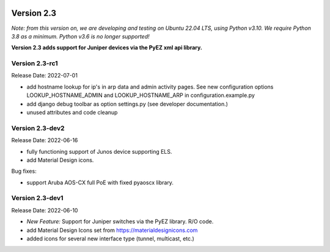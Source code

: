 .. image:: ../_static/openl2m_logo.png

===========
Version 2.3
===========

*Note: from this version on, we are developing and testing on Ubuntu 22.04 LTS,
using Python v3.10. We require Python 3.8 as a minimum. Python v3.6 is no longer supported!*

**Version 2.3 adds support for Juniper devices via the PyEZ xml api library.**

Version 2.3-rc1
---------------

Release Date: 2022-07-01

* add hostname lookup for ip's in arp data and admin activity pages.
  See new configuration options LOOKUP_HOSTNAME_ADMIN and LOOKUP_HOSTNAME_ARP
  in configuration.example.py
* add django debug toolbar as option settings.py (see developer documentation.)
* unused attributes and code cleanup


Version 2.3-dev2
----------------

Release Date: 2022-06-16

* fully functioning support of Junos device supporting ELS.
* add Material Design icons.

Bug fixes:

* support Aruba AOS-CX full PoE with fixed pyaoscx library.


Version 2.3-dev1
----------------

Release Date: 2022-06-10

* *New Feature:* Support for Juniper switches via the PyEZ library. R/O code.
* add Material Design Icons set from https://materialdesignicons.com
* added icons for several new interface type (tunnel, multicast, etc.)
